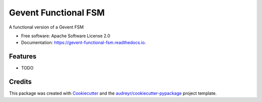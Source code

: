 =====================
Gevent Functional FSM
=====================


.. image:: https://img.shields.io/pypi/v/gevent_functional_fsm.svg
        :target: https://pypi.python.org/pypi/gevent_functional_fsm

.. image:: https://img.shields.io/travis/benthomasson/gevent_functional_fsm.svg
        :target: https://travis-ci.com/benthomasson/gevent_functional_fsm

.. image:: https://readthedocs.org/projects/gevent-functional-fsm/badge/?version=latest
        :target: https://gevent-functional-fsm.readthedocs.io/en/latest/?badge=latest
        :alt: Documentation Status




A functional version of a Gevent FSM


* Free software: Apache Software License 2.0
* Documentation: https://gevent-functional-fsm.readthedocs.io.


Features
--------

* TODO

Credits
-------

This package was created with Cookiecutter_ and the `audreyr/cookiecutter-pypackage`_ project template.

.. _Cookiecutter: https://github.com/audreyr/cookiecutter
.. _`audreyr/cookiecutter-pypackage`: https://github.com/audreyr/cookiecutter-pypackage
